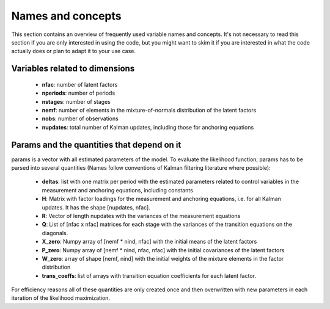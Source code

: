 .. _names_and_concepts:


******************
Names and concepts
******************

This section contains an overview of frequently used variable names and
concepts. It's not necessary to read this section if you are only interested in
using the code, but you might want to skim it if you are interested in what the
code actually does or plan to adapt it to your use case.

Variables related to dimensions
*******************************

    * **nfac**: number of latent factors
    * **nperiods**: number of periods
    * **nstages**: number of stages
    * **nemf**: number of elements in the mixture-of-normals distribution of
      the latent factors
    * **nobs**: number of observations
    * **nupdates**: total number of Kalman updates, including those for
      anchoring equations

.. _params_and_quants:

Params and the quantities that depend on it
*******************************************

params is a vector with all estimated parameters of the model. To evaluate the
likelihood function, params has to be parsed into several quantities (Names
follow conventions of Kalman filtering literature where possible):

    * **deltas**: list with one matrix per period with the estimated parameters
      related to control variables in the measurement and anchoring
      equations, including constants
    * **H**: Matrix with factor loadings for the measurement and anchoring equations,
      i.e. for all Kalman updates. It has the shape [nupdates, nfac].
    * **R**: Vector of length nupdates with the variances of the measurement equations
    * **Q**: List of [nfac x nfac] matrices for each stage with the variances of the
      transition equations on the diagonals.
    * **X_zero**: Numpy array of [nemf * nind, nfac] with the initial means of the
      latent factors
    * **P_zero**: Numpy array of [nemf * nind, nfac, nfac] with the initial covariances
      of the latent factors
    * **W_zero**: array of shape [nemf, nind] with the initial weights of the mixture
      elements in the factor distribution
    * **trans_coeffs**: list of arrays with transition equation coefficients for
      each latent factor.

For efficiency reasons all of these quantities are only created once and then
overwritten  with new parameters in each iteration of the likelihood
maximization.
